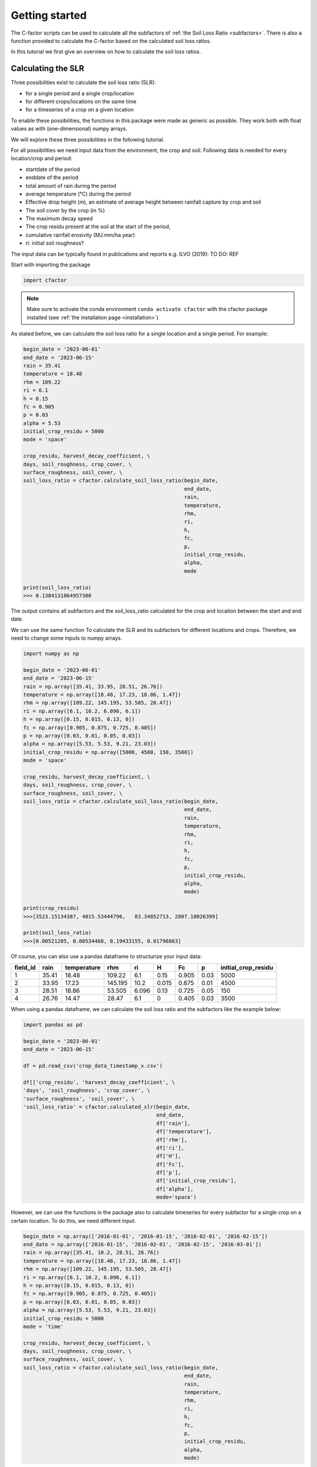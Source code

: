 .. _gettingstarted:

Getting started
===============

The C-factor scripts can be used to calculate all the subfactors of
:ref:`the Soil Loss Ratio <subfactors>`. There is also a function provided to calculate
the C-factor based on the calculated soil loss ratios.

In this tutorial we first give an overview on how to calculate the soil loss ratios.

Calculating the SLR
-------------------

Three possibilities exist to calculate the soil loss ratio (SLR):

- for a single period and a single crop/location
- for different crops/locations on the same time
- for a timeseries of a crop on a given location

To enable these possibilities, the functions in this package were made as generic as
possible.
They work both with float values as with (one-dimensional) numpy arrays.

We will explore these three possibilities in the following tutorial.

For all possibilities we need input data from the environment, the crop and soil.
Following data is needed for every location/crop and period:

- startdate of the period
- enddate of the period
- total amount of rain during the period
- average temperature (°C) during the period
- Effective drop height (m), an estimate of average height between rainfall
  capture by crop and soil
- The soil cover by the crop (in %)
- The maximum decay speed
- The crop residu present at the soil at the start of the period,
- cumulative rainfall erosivity (MJ.mm/ha.year)
- ri: initial soil roughness?

The input data can be typically found in publications and reports e.g. ILVO (2019):
TO DO: REF

Start with importing the package

.. code-block:: python

    import cfactor

.. note::
    Make sure to activate the conda environment ``conda activate cfactor`` with the
    cfactor package installed (see :ref:`the installation page <installation>`)

As stated before, we can calculate the soil loss ratio for a single location and a
single period. For example:

.. code-block:: python

    begin_date = '2023-06-01'
    end_date = '2023-06-15'
    rain = 35.41
    temperature = 18.48
    rhm = 109.22
    ri = 6.1
    h = 0.15
    fc = 0.905
    p = 0.03
    alpha = 5.53
    initial_crop_residu = 5000
    mode = 'space'

    crop_residu, harvest_decay_coefficient, \
    days, soil_roughness, crop_cover, \
    surface_roughness, soil_cover, \
    soil_loss_ratio = cfactor.calculate_soil_loss_ratio(begin_date,
                                                        end_date,
                                                        rain,
                                                        temperature,
                                                        rhm,
                                                        ri,
                                                        h,
                                                        fc,
                                                        p,
                                                        initial_crop_residu,
                                                        alpha,
                                                        mode

    print(soil_loss_ratio)
    >>> 0.1384131864957308

The output contains all subfactors and the soil_loss_ratio calculated for the crop
and location between the start and end date.

We can use the same function To calculate the SLR and its subfactors
for different locations and crops. Therefore, we need to change some inputs to numpy
arrays.

.. code-block:: python

    import numpy as np

    begin_date = '2023-06-01'
    end_date = '2023-06-15'
    rain = np.array([35.41, 33.95, 28.51, 26.76])
    temperature = np.array([18.48, 17.23, 18.86, 1.47])
    rhm = np.array([109.22, 145.195, 53.505, 28.47])
    ri = np.array([6.1, 10.2, 6.096, 6.1])
    h = np.array([0.15, 0.015, 0.13, 0])
    fc = np.array([0.905, 0.875, 0.725, 0.405])
    p = np.array([0.03, 0.01, 0.05, 0.03])
    alpha = np.array([5.53, 5.53, 9.21, 23.03])
    initial_crop_residu = np.array([5000, 4500, 150, 3500])
    mode = 'space'

    crop_residu, harvest_decay_coefficient, \
    days, soil_roughness, crop_cover, \
    surface_roughness, soil_cover, \
    soil_loss_ratio = cfactor.calculate_soil_loss_ratio(begin_date,
                                                        end_date,
                                                        rain,
                                                        temperature,
                                                        rhm,
                                                        ri,
                                                        h,
                                                        fc,
                                                        p,
                                                        initial_crop_residu,
                                                        alpha,
                                                        mode)

    print(crop_residu)
    >>>[3523.15134387, 4015.53444796,   83.34852713, 2807.18026399]

    print(soil_loss_ratio)
    >>>[0.00521205, 0.00534468, 0.19433155, 0.01798863]

Of course, you can also use a pandas dataframe to structurize your input data:

+----------+-------+-------------+---------+-------+-------+-------+------+---------------------+
| field_id | rain  | temperature | rhm     | ri    | H     | Fc    | p    | initial_crop_residu |
+==========+=======+=============+=========+=======+=======+=======+======+=====================+
| 1        | 35.41 | 18.48       | 109.22  | 6.1   | 0.15  | 0.905 | 0.03 | 5000                |
+----------+-------+-------------+---------+-------+-------+-------+------+---------------------+
| 2        | 33.95 | 17.23       | 145.195 | 10.2  | 0.015 | 0.875 | 0.01 | 4500                |
+----------+-------+-------------+---------+-------+-------+-------+------+---------------------+
| 3        | 28.51 | 18.86       | 53.505  | 6.096 | 0.13  | 0.725 | 0.05 | 150                 |
+----------+-------+-------------+---------+-------+-------+-------+------+---------------------+
| 4        | 26.76 | 14.47       | 28.47   | 6.1   | 0     | 0.405 | 0.03 | 3500                |
+----------+-------+-------------+---------+-------+-------+-------+------+---------------------+

When using a pandas dataframe, we can calculate the soil loss ratio and the subfactors
like the example below:

.. code-block:: python

    import pandas as pd

    begin_date = '2023-06-01'
    end_date = '2023-06-15'

    df = pd.read_csv('crop_data_timestamp_x.csv')

    df[['crop_residu', 'harvest_decay_coefficient', \
    'days', 'soil_roughness', 'crop_cover', \
    'surface_roughness', 'soil_cover', \
    'soil_loss_ratio' = cfactor.calculated_slr(begin_date,
                                               end_date,
                                               df['rain'],
                                               df['temperature'],
                                               df['rhm'],
                                               df['ri'],
                                               df['H'],
                                               df['Fc'],
                                               df['p'],
                                               df['initial_crop_residu'],
                                               df['alpha'],
                                               mode='space')

However, we can use the functions in the package also to calculate timeseries for every
subfactor for a single crop on a certain location. To do this, we need different input.

.. code-block:: python

    begin_date = np.array(['2016-01-01', '2016-01-15', '2016-02-01', '2016-02-15'])
    end_date = np.array(['2016-01-15', '2016-02-01', '2016-02-15', '2016-03-01'])
    rain = np.array([35.41, 10.2, 28.51, 26.76])
    temperature = np.array([18.48, 17.23, 18.86, 1.47])
    rhm = np.array([109.22, 145.195, 53.505, 28.47])
    ri = np.array([6.1, 10.2, 6.096, 6.1])
    h = np.array([0.15, 0.015, 0.13, 0])
    fc = np.array([0.905, 0.875, 0.725, 0.405])
    p = np.array([0.03, 0.01, 0.05, 0.03])
    alpha = np.array([5.53, 5.53, 9.21, 23.03])
    initial_crop_residu = 5000
    mode = 'time'

    crop_residu, harvest_decay_coefficient, \
    days, soil_roughness, crop_cover, \
    surface_roughness, soil_cover, \
    soil_loss_ratio = cfactor.calculate_soil_loss_ratio(begin_date,
                                                        end_date,
                                                        rain,
                                                        temperature,
                                                        rhm,
                                                        ri,
                                                        h,
                                                        fc,
                                                        p,
                                                        initial_crop_residu,
                                                        alpha,
                                                        mode)
